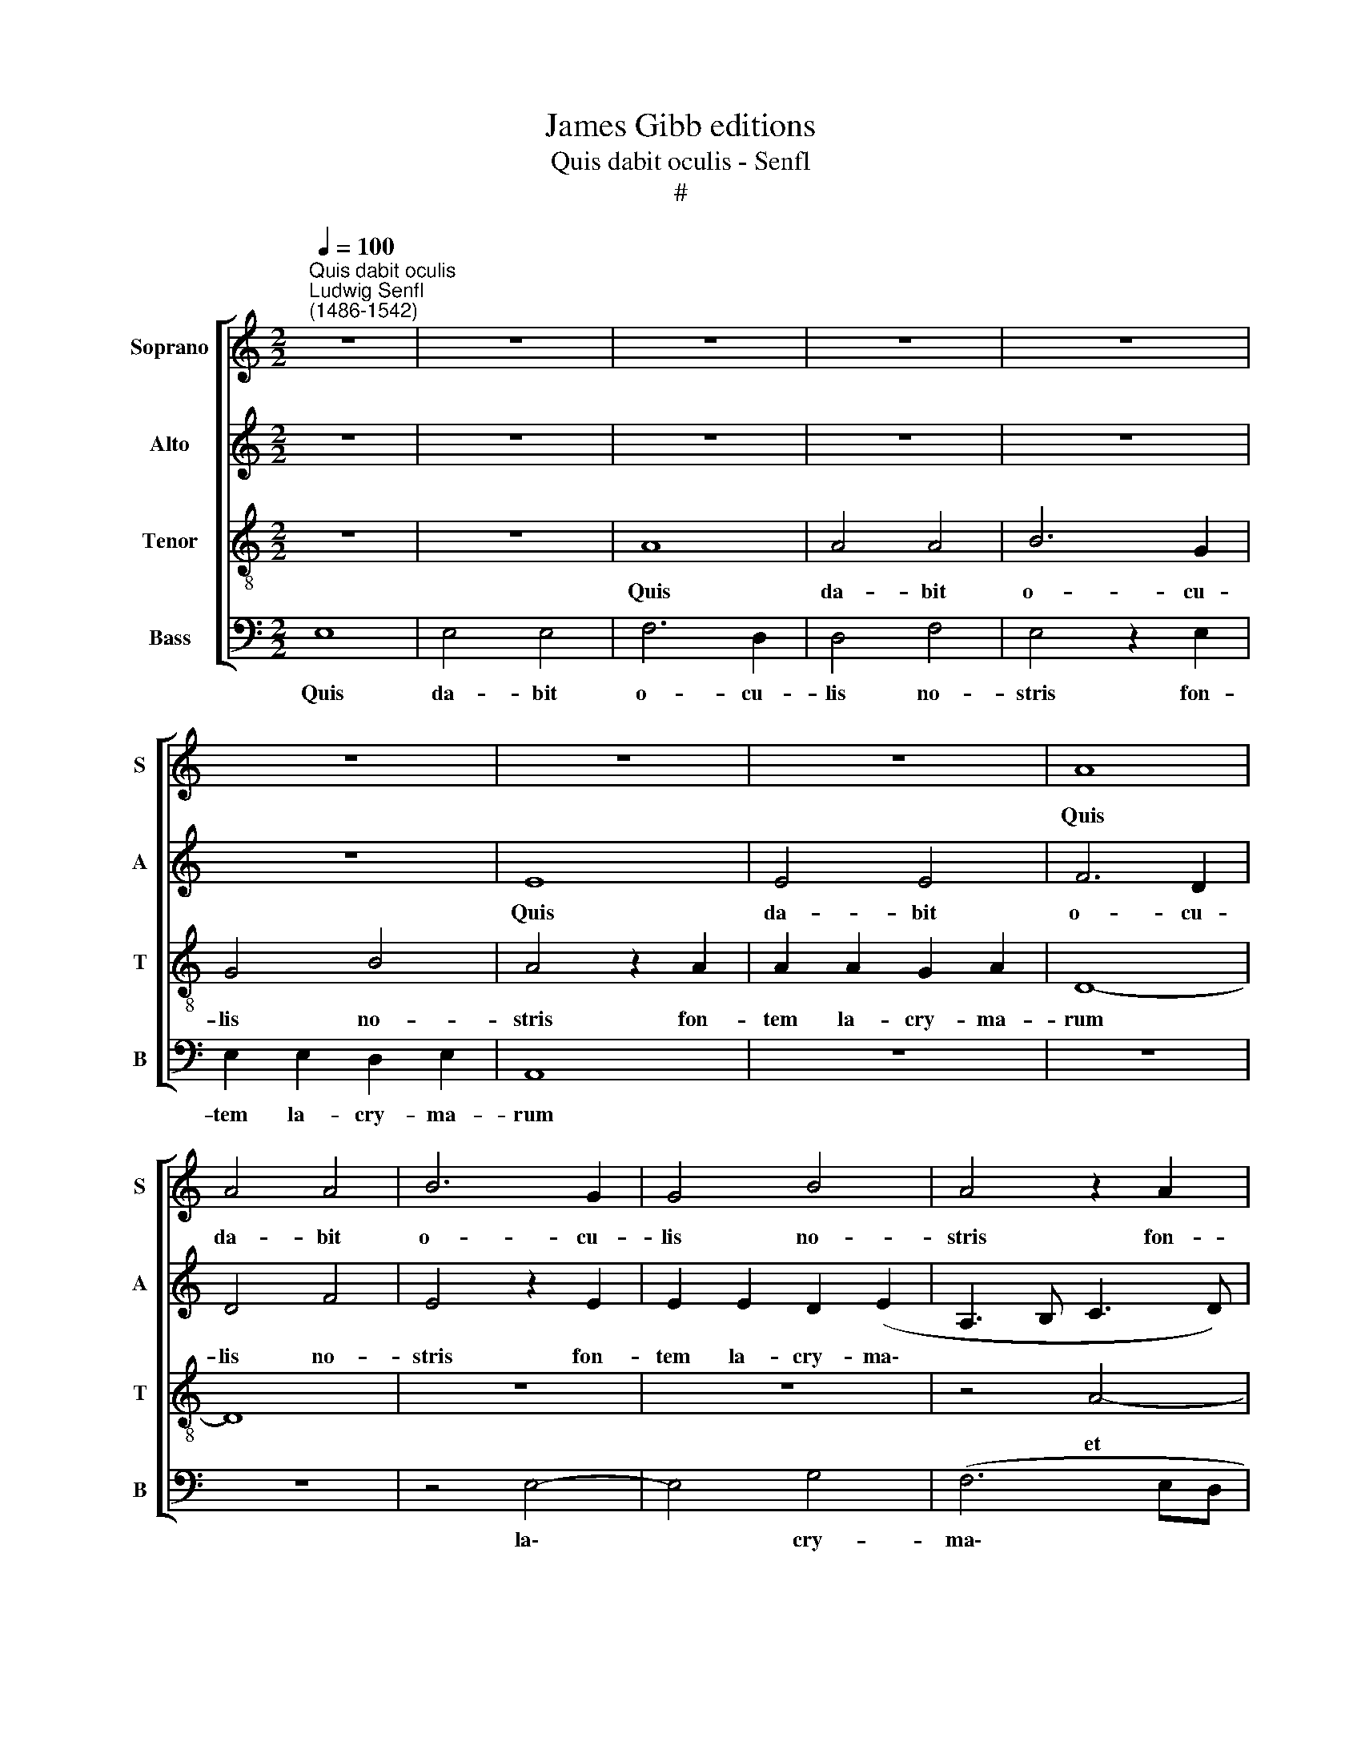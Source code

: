 X:1
T:James Gibb editions
T:Quis dabit oculis - Senfl
T:#
%%score [ 1 2 3 4 ]
L:1/8
Q:1/4=100
M:2/2
K:C
V:1 treble nm="Soprano" snm="S"
V:2 treble nm="Alto" snm="A"
V:3 treble-8 nm="Tenor" snm="T"
V:4 bass nm="Bass" snm="B"
V:1
"^Quis dabit oculis""^Ludwig Senfl\n(1486-1542)" z8 | z8 | z8 | z8 | z8 | z8 | z8 | z8 | A8 | %9
w: ||||||||Quis|
 A4 A4 | B6 G2 | G4 B4 | A4 z2 A2 | A2 A2 G2 A2 | D8 | A8 | A4 G4- | G4 A4 | A8 | z2 E4 E2 | %20
w: da- bit|o- cu-|lis no-|stris fon-|tem la- cry- ma-|rum|et|plo- ra\-|* bi-|mus|co- ram|
 (G2 FE D4) | C4 E4 | (E4 F4 | D4) E4 | A4 (G2 F2- | FE E4) D2 | E8- | E8 | z8 | E4 E4- | %30
w: Do\- * * *|mi- no,|Do\- *|* mi-|no, Do\- *|* * * mi-|no?|||Ger- ma\-|
 E2 C2 C4 | E4 F4 | E4 G4- | G2 G2 c4 | B4 A4 | G8 | z4 G4- | G2 G2 G4- | G4 z4 | z8 | z4 z2 A2- | %41
w: * ni- a|quid plo-|ras? Mu\-|* si- ca,|cur si-|les?|Au\-|* stri- a,|||cur|
 A2 G2 A4 | B4 c4- | c2 B2 A4 | G4 A4 | z4 A4 | A4 G4 | F4 F4- | F2 E2 E4 | A4 A4 | G4 F4 | F6 E2 | %52
w: * in- du-|ta ve\-|* ste re-|pro- ba|moe-|ro- re|con- su\-|* me- ris,|moe- ro-|re con-|su- me-|
 E8 ||"^Second part" z8 | z8 | z8 | z8 | z8 | z8 | z8 | B8 | c4 A4 | B4 G4 | A4 z2 A2 | B2 B2 G4 | %65
w: ris?||||||||Heu|no- bis,|Do- mi-|ne Ma-|xi mi- li-|
 G4 G4 | z8 | z8 | z2 A3 A A2 | (G2 c3 BcA | B2) A4 ^G2 | A4 E4 | E6 E2 | E4 G4 | (F4 E4 | D4 C4 | %76
w: a- nus!|||Gau- di- um|cor\- * * * *|* dis no-|stri con-|ver- sum|est in|lu\- *||
 D8) ||[M:3/4] C4 z2 | A4 A2 | G2 A2 F2 | E4 z2 | c4 c2 | B2 A4 | ^G6 ||[M:2/2]"^Third part" E8 | %85
w: |ctum;|ce- ci-|dit co- ro-|na|ca- pi-|tis no-|stri.|Er-|
 G4 A4 | A2 A4 G2 | B6 A2 | A4 (G3 A | B2 c4) B2 | A4 z4 | z8 | z4 E4- | E4 G4 | A4 A4 | %95
w: go u-|lu- la- te,|pu- e-|ri, pu\- *|* * e-|ri,||plo\-|* ra-|te, sa-|
 G2 (A3 GFE | F4 E2 G2- | G2 FE D4) | C8 | z4 A4 | A8 | (d8 | c4 B2 A2) | A6 GF | G8- | G8 | z8 | %107
w: cer- do\- * * *|||tes,|sa-|cer-|do\-||tes, * *||||
 G6 G2 | G4 A4 | B4 B4 | z8 | z4 G4 | G6 G2 | A4 B4 | B4 z4 | z4 E4 | A4 G4 | E4 F4 | (D4 E4 | %119
w: lu- gi-|te, ean-|to res,||plan-|gi- te|mi- li-|tes|et|di- ci-|te, et|di\- *|
 F4) F4 | E4 z4 | E3 E E2 E2 | E4 !fermata!E4 | G3 G G2 G2 | G4 !fermata!G4 | G6 G2 | G2 G2 G4- | %127
w: * ci-|te:|Ma- xi- mi- li-|a- nus,|Ma- xi- mi- li-|a- nus,|re- qui-|e- scat in|
 G4 E4 | E8- | E8 | E8 | E8 |] %132
w: * pa-|ce.||||
V:2
 z8 | z8 | z8 | z8 | z8 | z8 | E8 | E4 E4 | F6 D2 | D4 F4 | E4 z2 E2 | E2 E2 D2 (E2 | %12
w: ||||||Quis|da- bit|o- cu-|lis no-|stris fon-|tem la- cry- ma\-|
 A,3 B, C3 D) | E4 z4 | z8 | E8- | E8 | E4 D4- | D2 C2 C4 | (C8 | G,8) | (A,6 G,2) | (C4 A,4 | %23
w: |rum||et||plo- ra\-|* bi- mus|co\-||ram *|Do\- *|
 B,4 C4 | E6 D2 | C2 B,2) A,4 | B,4 z4 | B,4 B,4- | B,2 G,2 G,4 | B,4 C4 | (B,2 G,2 A,4) | %31
w: ||* * mi-|no?|Ger- ma\-|* ni- a|quid plo-|ras? * *|
 (G,2 A,3 G,A,B, | C4) B,4 | B,4 E4- | E4 (C2 D2) | E8 | z4 E4- | E2 E2 E4- | E4 z4 | E4 C4 | %40
w: Mu\- * * * *|* si-|ca, cur|* si\- *|les?|Au\-|* stri- a,||cur in-|
 D4 (E3 D | C2) B,2 A,2 F,2 | G,4 (A,B,CD | E4) F4 | E4 C4 | z4 F4 | F4 E4 | D4 D4- | D2 C2 C4 | %49
w: du- ta *|* ve- ste re-|pro- ba, * * *|* re-|pro- ba|moe-|ro- re|con- su\-|* me- ris,|
 F4 F4 | E4 D4 | D6 C2 | C8 || z8 | z8 | z8 | z8 | E8 | F4 D4 | (E4 C4) | D8 | C4 z2 D2 | %62
w: moe- ro-|re con-|su- me-|ris?|||||Heu|no- bis,|Do\- *|mi-|ne de-|
 D2 D2 E4 | A,2 F2 FF F2 | D4 E4 | z8 | z8 | z2 E3 E E2 | D2 C2 F4 | E4 E4- | E2 A,2 E4 | %71
w: fe- cit no-|bis Ma- xi- mi- li-|a- nus!|||Gau- di- um|cor- dis no-|stri, no\-|* * stri|
 z2 C2 C4- | C2 C2 C4- | C4 C4 | (A,2 B,2 C4 | A,2 B,3 A, A,2- | A,2 ^G,^F, ^G,4) || %77
w: con- ver\-|* sum est|* in|lu\- * *|||
[M:3/4] A,4 z2 | E4 E2 | E2 D2 D2 | C6 | E4 E2 | E2 (C2 D2) | E6 ||[M:2/2] z8 | z4 A,4- | A,4 C4 | %87
w: ctum;|ce- ci-|dit co- ro-|na|ca- pi-|tis no\- *|stri.||Er\-|* go|
 D4 D2 D2- | D2 C2 (G4- | G2 FE D4 | C3 D E2) (F2- | FE/D/ E2) D4 | z8 | z8 | A,8 | C4 D4 | %96
w: u- lu- la\-|* te, pu\-||* * * e\-|* * * * ri,|||plo-|ra- te,|
 D4 C2 (E2- | E2 DC B,4) | E6 C2 | C6 A,2 | A,8 | (F,6 G,2) | (E,2 F,2 G,2 F,2) | (C6 D2 | E8) | %105
w: sa- cer- do\-||tes, plo-|ra- te,|sa-|cer\- *|do\- * * *|tes, *||
 z8 | z8 | z4 E4 | E2 E2 (C4 | D4) E4 | E4 z4 | z8 | E4 E2 E2 | C4 D4 | E4 z2 C2 | %115
w: ||lu-|gi- te, can\-|* to-|res,||plan- gi- te|no- bi-|les et|
 (B,2 A,2 G,2) G,2 | D4 G,4 | z2 C2 (F,3 G, | A,2 B,2 C4- | C2 B,A, B,2) A,2 | C4 z4 | C3 C C2 C2 | %122
w: di\- * * ci-|te, *|et di\- *||* * * * ci-|te:|Ma- xi- mi- li-|
 C4 !fermata!C4 | E3 E E2 E2 | E4 !fermata!E4 | z8 | z4 C4- | C2 C2 C2 C2 | (C8 | A,4) A,4- | %130
w: a- nus,|Ma- xi- mi- li-|a- nus,||re\-|* qui- e- scat|in|* pa\-|
 A,4 A,4- | A,8 |] %132
w: * ce.||
V:3
 z8 | z8 | A8 | A4 A4 | B6 G2 | G4 B4 | A4 z2 A2 | A2 A2 G2 A2 | D8- | D8 | z8 | z8 | z4 A4- | %13
w: ||Quis|da- bit|o- cu-|lis no-|stris fon-|tem la- cry- ma-|rum||||et|
 A4 c4 | B4 B4 | A8 | z4 E4- | E4 F4 | F4 (F4 | E3 D EF E2- | E2 DC D4) | E4 z2 E2 | G2 A2 F4 | %23
w: * plo-|ra- bi-|mus|co\-|* ram|Do- mi\-|||no? Ger-|ma- ni- a|
 G8 | (c4 B2 A2- | A2 G2 F4) | E8- | E8 | z8 | z8 | z8 | z8 | G8 | G4 G4 | G4 A4 | B8 | z4 c4- | %37
w: quid|plo\- * *||ras,||||||Mu-|si- ca,|cur si-|les?|Au\-|
 c2 c2 c4 | z4 G4 | (A2 B2 G2) c2- | c2 B2 (c4- | c2 d2) e2 f2 | d4 c2 (A2- | A2 B2 c2 d2) | %44
w: * stri- a,|cur|in\- * * du\-|* ta ve\-|* * ste re-|pro- ba, re\-||
 B4 A4 | z4 A4 | c4 B4 | A4 A4- | A2 G2 G4 | A4 c4 | B4 A4 | A6 G2 | G8 || B8 | c4 A4 | (B4 G4 | %56
w: pro- ba|moe-|ro- re|con- su\-|* me- ris,|moe- ro-|re con-|su- me-|ris?|Heu|no- bis,|Do\- *|
 A8) | (G4 A4 | G2 FE F4) | G8- | G8 | z8 | z4 z2 c2 | c2 c2 d4 | B8- | B8 | z2 A3 A A2 | %67
w: |mi- *||ne|||de-|fe- cit no-|bis||Ma- xi- mi-|
 G2 (c2 B4) | A8 | z2 A3 A A2 | (G2 c4) B2 | A8 | E4 G4- | G2 G2 (G2 E2) | F4 G2 (A2- | %75
w: li- a\- *|nus!|Gau- di- um|cor\- * dis|no-|stri con\-|* ver- sum *|est in lu\-|
 A2 F2 G2 F2- | FE E4 D2) ||[M:3/4] E4 z2 | c4 c2 | B2 A2 A2 | G4 z2 | A4 A2 | G2 A4 | B6 || %84
w: ||ctum;|ce- ci|dit co- ro-|na|ca- pi-|tis no-|stri.|
[M:2/2][K:treble-8] z8 | z8 | z8 | z8 | z4 E4- | E4 G4 | A4 A2 A2- | A2 G2 B4- | B2 A2 G4- | %93
w: ||||Er\-|* go|u- lu- la\-|* te, pu\-|* e- ri,|
 G4 z4 | z8 | z8 | z4 E4- | E4 G4 | A4 (A4 | G2 A3 GFE | F4) E2 (F2- | FEDC D4 | A4 B2 c2- | %103
w: |||plo\-|* ra-|te, sa\-||* cer- do\-|||
 c2 A2) (A4 | B4) z4 | G6 G2 | G4 A4 | B4 B4 | z8 | G6 G2 | G4 A4 | B4 B4 | z8 | z8 | z4 A4 | %115
w: * * tes,||lu- gi-|te, can-|to res,||plan- gi-|te no-|bi- les|||et|
 d4 c4 | A4 B4 | (G4 A4- | A2 F2 G2) (A2- | AGFE F4) | G4 z4 | A3 A A2 A2 | G4 !fermata!G4 | %123
w: di- ci-|te, et|di\- *|* * * ci\-||te:|Ma- xi- mi- li-|a- nus,|
 c3 c c2 c2 | B4 !fermata!B4 | z4 G4- | G2 G2 G2 G2 | G8 | E4 E4- | E8 | E8 | E8 |] %132
w: Ma- xi- mi- li-|a- nus,|re\-|* qui- e- scat|in|pa- ce.||||
V:4
 E,8 | E,4 E,4 | F,6 D,2 | D,4 F,4 | E,4 z2 E,2 | E,2 E,2 D,2 E,2 | A,,8 | z8 | z8 | z8 | z4 E,4- | %11
w: Quis|da- bit|o- cu-|lis no-|stris fon-|tem la- cry- ma-|rum||||la\-|
 E,4 G,4 | (F,6 E,D, | C,2 D,2 E,2 F,2) | G,8 | z4 A,4- | A,4 C4 | B,4 A,4- | A,4 A,,4- | %19
w: * cry-|ma\- * *||rum|et|* plo-|ra- bi\-|* mus|
 A,,4 C,4 | B,,4 B,,4 | A,,4 C,4 | C,4 D,4 | G,,4 C,4 | A,,4 E,2 F,2 | C,4 (D,4 | G,6) E,2 | %27
w: * co-|ram Do-|mi- no,|co- ram|Do- mi-|no, Do- mi-|no Do\-|* mi-|
 E,4 z4 | E,4 E,4- | E,2 E,2 C,4 | E,4 F,4 | E,2 C,2 D,4 | C,4 E,4- | E,2 E,2 C,4 | E,4 F,4 | E,8 | %36
w: no?|Ger- ma\-|* ni- a|quid plo-|ras, quid plo-|ras? Mu\-|* si- ca,|cur si-|les?|
 z4 C,4- | C,2 C,2 C,4- | C,4 C,4- | C,2 D,2 E,2 F,2 | D,4 C,2 A,,2- | A,,2 B,,2 C,2 D,2 | %42
w: Au\-|* stri- a,|* cur|* in- du- ta|ve- ste re\-|* pro- ba moe-|
 B,,4 A,,4 | (A,2 G,2) (F,2 D,2) | E,4 F,4 | z4 F,4 | F,4 G,4 | D,4 F,4- | F,2 C,2 C,4 | F,4 F,4 | %50
w: ro- re|con\- * su\- *|me- ris,|moe-|ro- re|con- su\-|* me- ris,|moe- ro-|
 G,4 D,4 | F,6 C,2 | C,8 || z8 | z8 | E,8 | F,4 D,4 | (E,4 C,4) | D,8 | C,8 | z8 | F,4 F,2 F,2 | %62
w: re con-|su- me-|ris?|||Heu|no- bis,|Do\- *|mi-|ne||de- fe- cit|
 G,4 E,4 | z2 F,2 F,2 F,F, | G,4 E,4 | z2 E,2 E,2 D,2 | (C,4 F,4) | E,8 | (F,4 D,4) | %69
w: no- bis|Ma- xi- mi- li-|a- nus!|Gau- di- um|cor\- *|dis|no\- *|
 E,2 A,,4 (A,,2 | E,2 F,2 E,4) | A,,4 z2 A,,2 | C,6 C,2 | C,4 C,4 | (D,4 C,4 | D,4 A,,4 | B,,8) || %77
w: * stri, no\-||stri con-|ver- sum|est in|lu\- *|||
[M:3/4] A,,4 z2 | A,,4 A,,2 | E,2 F,2 F,2 | C,4 z2 | A,,4 A,,2 | E,2 F,4 | E,6 ||[M:2/2] z8 | z8 | %86
w: ctum;|ce- ci-|dit co- ro-|na|ca- pi-|tis no-|stri.|||
 z8 | z8 | z8 | z8 | A,,8 | C,4 D,4 | D,2 D,4 C,2 | E,6 D,2 | D,8 | z8 | z8 | z8 | A,,8 | C,4 D,4 | %100
w: ||||Er-|go u-|lu- la- te,|pu- e-|ri,||||plo-|ra te,|
 D,4 C,2 (D,2- | D,C,B,,A,, B,,4) | A,,2 A,2 G,2 (A,2- | A,G,F,E, F,4) | E,8 | z4 E,4- | %106
w: sa- cer- do\-||tes, sa- cer- do\-||tes,|lu\-|
 E,2 E,2 C,4 | D,4 E,4 | E,4 z4 | z4 E,4- | E,2 E,2 C,4 | D,4 E,4 | E,4 z2 E,2 | A,4 G,4 | %114
w: * gi- te|can- to-|res.|plan\-|* gi- te|mi- li-|tes et|di- ci-|
 E,4 F,4 | D,4 E,4 | F,4 E,4- | E,4 D,4- | D,4 C,2 A,,2 | D,4 D,4 | C,4 z4 | A,,3 A,, A,,2 A,,2 | %122
w: te, et|di- ci-|te, et|* di\-|* ci- te,|di- ci-|te:|Ma- xi- mi- li-|
 C,4 !fermata!C,4 | C,3 C, C,2 C,2 | E,4 !fermata!E,4 | z8 | C,6 C,2 | C,2 C,2 C,4- | C,4 A,,4 | %129
w: a- nus,|Ma- xi- mi- li-|a- nus,||re- qui-|e- scat in|* pa-|
 A,,8- | A,,8 | A,,8 |] %132
w: ce.|||

